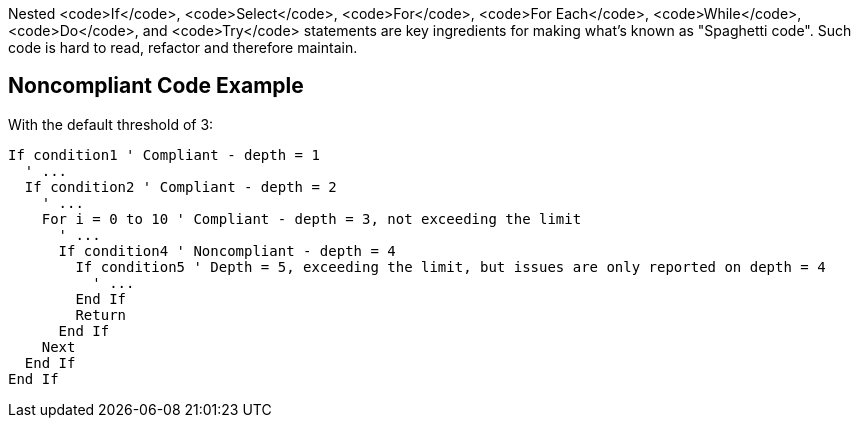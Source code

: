 Nested <code>If</code>, <code>Select</code>, <code>For</code>, <code>For Each</code>, <code>While</code>, <code>Do</code>, and <code>Try</code> statements are key ingredients for making what's known as "Spaghetti code".
Such code is hard to read, refactor and therefore maintain.

== Noncompliant Code Example

With the default threshold of 3:
----
If condition1 ' Compliant - depth = 1
  ' ...
  If condition2 ' Compliant - depth = 2
    ' ...
    For i = 0 to 10 ' Compliant - depth = 3, not exceeding the limit
      ' ...
      If condition4 ' Noncompliant - depth = 4 
        If condition5 ' Depth = 5, exceeding the limit, but issues are only reported on depth = 4
          ' ...
        End If
        Return
      End If
    Next
  End If
End If
----
